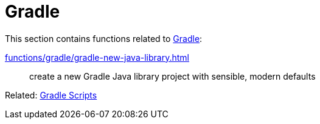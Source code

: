 // SPDX-FileCopyrightText: © 2024 Sebastian Davids <sdavids@gmx.de>
// SPDX-License-Identifier: Apache-2.0
= Gradle

This section contains functions related to https://gradle.org[Gradle]:

xref:functions/gradle/gradle-new-java-library.adoc[]:: create a new Gradle Java library project with sensible, modern defaults

Related: xref:scripts/gradle/gradle.adoc[Gradle Scripts]
